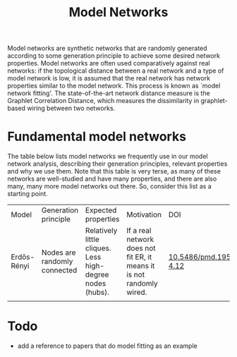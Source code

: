 #+title: Model Networks

Model networks are synthetic networks that are randomly generated
according to some generation principle to achieve some desired
network properties. Model networks are often used comparatively
against real networks: if the topological distance between a real
network and a type of model network is low, it is assumed that the
real network has network properties similar to the model network. This
process is known as `model network fitting'. The state-of-the-art
network distance measure is the Graphlet Correlation Distance, which
measures the dissimilarity in graphlet-based wiring between two networks.

* Fundamental model networks

The table below lists model networks we frequently use in our model
network analysis, describing their generation principles, relevant
properties and why we use them. Note that this table is very terse, as
many of these networks are well-studied and have many properties, and
there are also many, many more model networks out there. So, consider
this list as a starting point.

|-------------+------------------------------+-----------------------------------------------------------+-----------------------------------------------------------------------+---------------------------|
| Model       | Generation principle         | Expected properties                                       | Motivation                                                            | DOI                       |
| Erdős-Rényi | Nodes are randomly connected | Relatively little cliques. Less high-degree nodes (hubs). | If a real network does not fit ER, it means it is not randomly wired. | [[https://publi.math.unideb.hu/load_doi.php?pdoi=10_5486_PMD_1959_6_3_4_12][10.5486/pmd.1959.6.3-4.12]] |
|             |                              |                                                           |                                                                       |                           |
|-------------+------------------------------+-----------------------------------------------------------+-----------------------------------------------------------------------+---------------------------|

* Todo

- add a reference to papers that do model fitting as an example

